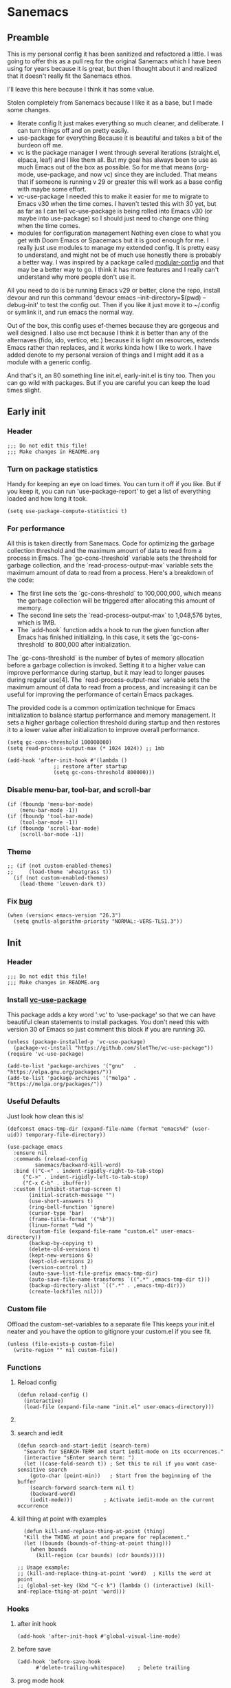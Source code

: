 #+STARTUP: show3levels
#+PROPERTY: header-args :tangle init.el

* Sanemacs
** Preamble
:PROPERTIES:
:Sanemacs version: 0.4.0
:END:
This is my personal config it has been sanitized and refactored a little. I was going to offer this as a pull req for the original Sanemacs which I have been using for years because it is great, but then I thought about it and realized that it doesn't really fit the Sanemacs ethos.

I'll leave this here because I think it has some value.
:INFO:
Stolen completely from Sanemacs because I like it as a base, but I made some changes.
- literate config
  It just makes everything so much cleaner, and deliberate. I can turn things off and on pretty easily.
- use-package for everything
  Because it is beautiful and takes a bit of the burdeon off me.
- vc is the package manager
  I went through several iterations (straight.el, elpaca, leaf) and I like them all. But my goal has always been to use as much Emacs out of the box as possible. So for me that means (org-mode, use-package, and now vc) since they are included. That means that if someone is running v 29 or greater this will work as a base config with maybe some effort.
- vc-use-package
  I needed this to make it easier for me to migrate to Emacs v30 when the time comes. I haven't tested this with 30 yet, but as far as I can tell vc-use-package is being rolled into Emacs v30 (or maybe into use-package) so I should just need to change one thing when the time comes.
- modules for configuration management
  Nothing even close to what you get with Doom Emacs or Spacemacs but it is good enough for me. I really just use modules to manage my extended config. It is pretty easy to understand, and might not be of much use honestly there is probably a better way. I was inspired by a package called [[https://github.com/SidharthArya/modular-config.el/tree/043907d96efff70dfaea1e721de90bd35970e8bd][modular-config]] and that may be a better way to go. I think it has more features and I really can't understand why more people don't use it.

All you need to do is be running Emacs v29 or better, clone the repo, install devour and run this command
    'devour emacs --init-directory=$(pwd) --debug-init'
to test the config out. Then if you like it just move it to ~/.config or symlink it, and run emacs the normal way.

Out of the box, this config uses ef-themes because they are gorgeous and well designed. I also use mct because I think it is better than any of the alternaves (fido, ido, vertico, etc.) because it is light on resources, extends Emacs rather than replaces, and it works kinda how I like to work. I have added denote to my personal version of things and I might add it as a module with a generic config.

And that's it, an 80 something line init.el, early-init.el is tiny too. Then you can go wild with packages. But if you are careful you can keep the load times slight.
:END:
** Early init
*** Header
#+begin_src elisp :tangle early-init.el
  ;;; Do not edit this file!
  ;;; Make changes in README.org
#+end_src
*** Turn on package statistics
Handy for keeping an eye on load times. You can turn it off if you like. But if you keep it, you can run 'use-package-report' to get a list of everything loaded and how long it took.
#+begin_src elisp :tangle early-init.el
  (setq use-package-compute-statistics t)
#+end_src
*** For performance
:INFO:
All this is taken directly from Sanemacs.
Code for optimizing the garbage collection threshold and the maximum amount of data to read from a process in Emacs. The `gc-cons-threshold` variable sets the threshold for garbage collection, and the `read-process-output-max` variable sets the maximum amount of data to read from a process. Here's a breakdown of the code:

- The first line sets the `gc-cons-threshold` to 100,000,000, which means the garbage collection will be triggered after allocating this amount of memory.
- The second line sets the `read-process-output-max` to 1,048,576 bytes, which is 1MB.
- The `add-hook` function adds a hook to run the given function after Emacs has finished initializing. In this case, it sets the `gc-cons-threshold` to 800,000 after initialization.

The `gc-cons-threshold` is the number of bytes of memory allocation before a garbage collection is invoked. Setting it to a higher value can improve performance during startup, but it may lead to longer pauses during regular use[4]. The `read-process-output-max` variable sets the maximum amount of data to read from a process, and increasing it can be useful for improving the performance of certain Emacs packages.

The provided code is a common optimization technique for Emacs initialization to balance startup performance and memory management. It sets a higher garbage collection threshold during startup and then restores it to a lower value after initialization to improve overall performance.
:END:
#+begin_src elisp :tangle early-init.el
  (setq gc-cons-threshold 100000000)
  (setq read-process-output-max (* 1024 1024)) ;; 1mb

  (add-hook 'after-init-hook #'(lambda ()
				 ;; restore after startup
				 (setq gc-cons-threshold 800000)))
#+end_src
*** Disable menu-bar, tool-bar, and scroll-bar
#+begin_src elisp :tangle early-init.el
  (if (fboundp 'menu-bar-mode)
      (menu-bar-mode -1))
  (if (fboundp 'tool-bar-mode)
      (tool-bar-mode -1))
  (if (fboundp 'scroll-bar-mode)
      (scroll-bar-mode -1))
#+end_src
*** Theme
#+begin_src elisp :tangle early-init.el
  ;; (if (not custom-enabled-themes)
  ;;     (load-theme 'wheatgrass t))
    (if (not custom-enabled-themes)
      (load-theme 'leuven-dark t))
#+end_src
*** Fix [[https://www.reddit.com/r/emacs/comments/cueoug/the_failed_to_download_gnu_archive_is_a_pretty/][bug]]
#+begin_src elisp :tangle early-init.el
  (when (version< emacs-version "26.3")
    (setq gnutls-algorithm-priority "NORMAL:-VERS-TLS1.3"))
#+end_src
** Init
*** Header
#+begin_src elisp
  ;;; Do not edit this file!
  ;;; Make changes in README.org
#+end_src
*** Install [[https://github.com/slotThe/vc-use-package][vc-use-package]]
:INFO:
This package adds a key word ':vc' to 'use-package' so that we can have beautiful clean statements to install packages.
You don't need this with version 30 of Emacs so just comment this block if you are running 30.
:END:
#+begin_src elisp
  (unless (package-installed-p 'vc-use-package)
    (package-vc-install "https://github.com/slotThe/vc-use-package"))
  (require 'vc-use-package)

  (add-to-list 'package-archives '("gnu"   . "https://elpa.gnu.org/packages/"))
  (add-to-list 'package-archives '("melpa" . "https://melpa.org/packages/"))
#+end_src
*** Useful Defaults
Just look how clean this is!
#+begin_src elisp
  (defconst emacs-tmp-dir (expand-file-name (format "emacs%d" (user-uid)) temporary-file-directory))

  (use-package emacs
    :ensure nil
    :commands (reload-config
	       sanemacs/backward-kill-word)
    :bind (("C-<" . indent-rigidly-right-to-tab-stop)
	   ("C->" . indent-rigidly-left-to-tab-stop)
	   ("C-x C-b" . ibuffer))
    :custom ((inhibit-startup-screen t)
	     (initial-scratch-message "")
	     (use-short-answers t)
	     (ring-bell-function 'ignore)
	     (cursor-type 'bar)
	     (frame-title-format '("%b"))
	     (linum-format "%4d ")
	     (custom-file (expand-file-name "custom.el" user-emacs-directory))
	     (backup-by-copying t)
	     (delete-old-versions t)
	     (kept-new-versions 6)
	     (kept-old-versions 2)
	     (version-control t)
	     (auto-save-list-file-prefix emacs-tmp-dir)
	     (auto-save-file-name-transforms `((".*" ,emacs-tmp-dir t)))
	     (backup-directory-alist `((".*" . ,emacs-tmp-dir)))
	     (create-lockfiles nil)))
#+end_src
*** Custom file
Offload the custom-set-variables to a separate file
This keeps your init.el neater and you have the option
to gitignore your custom.el if you see fit.
#+begin_src elisp
  (unless (file-exists-p custom-file)
    (write-region "" nil custom-file))
#+end_src
*** Functions
**** Reload config
#+begin_src elisp
  (defun reload-config ()
    (interactive)
    (load-file (expand-file-name "init.el" user-emacs-directory)))
#+end_src
**** COMMENT Backward kill word
I don't use this. But left it incase.
#+begin_src elisp
  (defun sanemacs/backward-kill-word ()
  (interactive "*")
  (push-mark)
  (backward-word)
  (delete-region (point) (mark)))
#+end_src
**** search and iedit
#+begin_src elisp
  (defun search-and-start-iedit (search-term)
    "Search for SEARCH-TERM and start iedit-mode on its occurrences."
    (interactive "sEnter search term: ")
    (let ((case-fold-search t)) ; Set this to nil if you want case-sensitive search
      (goto-char (point-min))   ; Start from the beginning of the buffer
      (search-forward search-term nil t)
      (backward-word)
      (iedit-mode)))          ; Activate iedit-mode on the current occurrence
#+end_src
**** kill thing at point with examples
#+begin_src elisp
  (defun kill-and-replace-thing-at-point (thing)
  "Kill the THING at point and prepare for replacement."
  (let ((bounds (bounds-of-thing-at-point thing)))
    (when bounds
      (kill-region (car bounds) (cdr bounds)))))

;; Usage example:
;; (kill-and-replace-thing-at-point 'word)  ; Kills the word at point
;; (global-set-key (kbd "C-c k") (lambda () (interactive) (kill-and-replace-thing-at-point 'word)))
#+end_src
*** Hooks
**** after init hook
#+begin_src elisp
  (add-hook 'after-init-hook #'global-visual-line-mode)
#+end_src
**** before save
#+begin_src elisp
  (add-hook 'before-save-hook
	    #'delete-trailing-whitespace)    ; Delete trailing
#+end_src
**** prog mode hook
#+begin_src elisp
  (add-hook 'prog-mode-hook
	    (if (or
		 (not (fboundp 'linum-mode))
		 (and (fboundp 'display-line-numbers-mode) (display-graphic-p)))
		#'display-line-numbers-mode
	      #'linum-mode))
#+end_src
** Packages
*** sane modules
:INFO:
SANE modules, are used for customizing options and loading configurations for Emacs packages. The code defines several customizable variables related to SANE modules, such as the base directory, module list, and configuration list. It also includes functions for expanding paths, finding config files, and loading modules. Here's a brief explanation of the code:

Variables
The code defines the following customizable variables for SANE modules:
- `sane-module-base-directory`: Base directory for SANE modules.
- `sane-module-module-list`: List of SANE modules to load.
- `sane-module-config-list`: List of SANE module configurations.

Functions
The code includes the following functions:
- `sane-modules-expand-paths`: Expands each symbol in the module list to a subdirectory path within the base directory and returns a list of valid paths.
- `sane-modules-find-config-files`: Finds 'config.el' files within each directory in the given list and returns a list of fully expanded file paths for the valid 'config.el' files.
- `sane-modules-load-files`: Loads files from the given file list, with an option to report the load time for each file.
- `sane-modules-load-modules`: Loads configuration files for modules in the module list under the base directory, with an option to report the load time for each file.

The code is designed to be used as part of Sanemacs, a minimal Emacs configuration framework that organizes packages, configurations, and commands into easily enable/disable units called modules.

The code can be used to customize and load configurations for Emacs packages, particularly within the context of Sanemacs and its module system.
:END:
#+begin_src elisp
  (setq lisp-dir (expand-file-name "lisp" user-emacs-directory))
  (setq sane-dir (concat lisp-dir "/sanemodules"))

  (add-to-list 'load-path lisp-dir)
  (add-to-list 'load-path sane-dir)

  (use-package sane-modules
    :ensure nil
    :load-path sane-dir
    :config
    (setq sane-module-base-directory (concat user-emacs-directory "modules/"))
    (setq sane-module-module-list '(;;; Sanemaces extended configuration
				    ;;; ui
				    ui/mct
				    ui/popper
				    ui/org-modern
				    ui/rainbow-mode
				    ui/sane-mode
				    ;; ui/ef-themes
				    ui/golden
				    ;;; tools
				    tools/edit-indirect
				    ;; tools/emacs-dashboard
				    tools/expand-region
				    tools/helpful
				    tools/iedit
				    tools/hydra
				    tools/magit
				    tools/vundo
				    tools/visual-regexp
				    tools/denote
				    tools/active-region
				    tools/perspective
				    ;;; prose
				    writing/fountain
				    writing/darkroom
				    ;;; testing
				    testing/embark
				   )))
    (sane-modules-load-modules
     sane-module-base-directory
     sane-module-module-list t)
#+end_src
*** COMMENT Your changes could go here
Yes, you can continue adding to this file. it isn't really a bad idea. But you might want to break things up into modules and see if that makes your life easier.
Maybe, maybe not.
#+begin_src elisp
  Your changes might go here.
#+end_src
